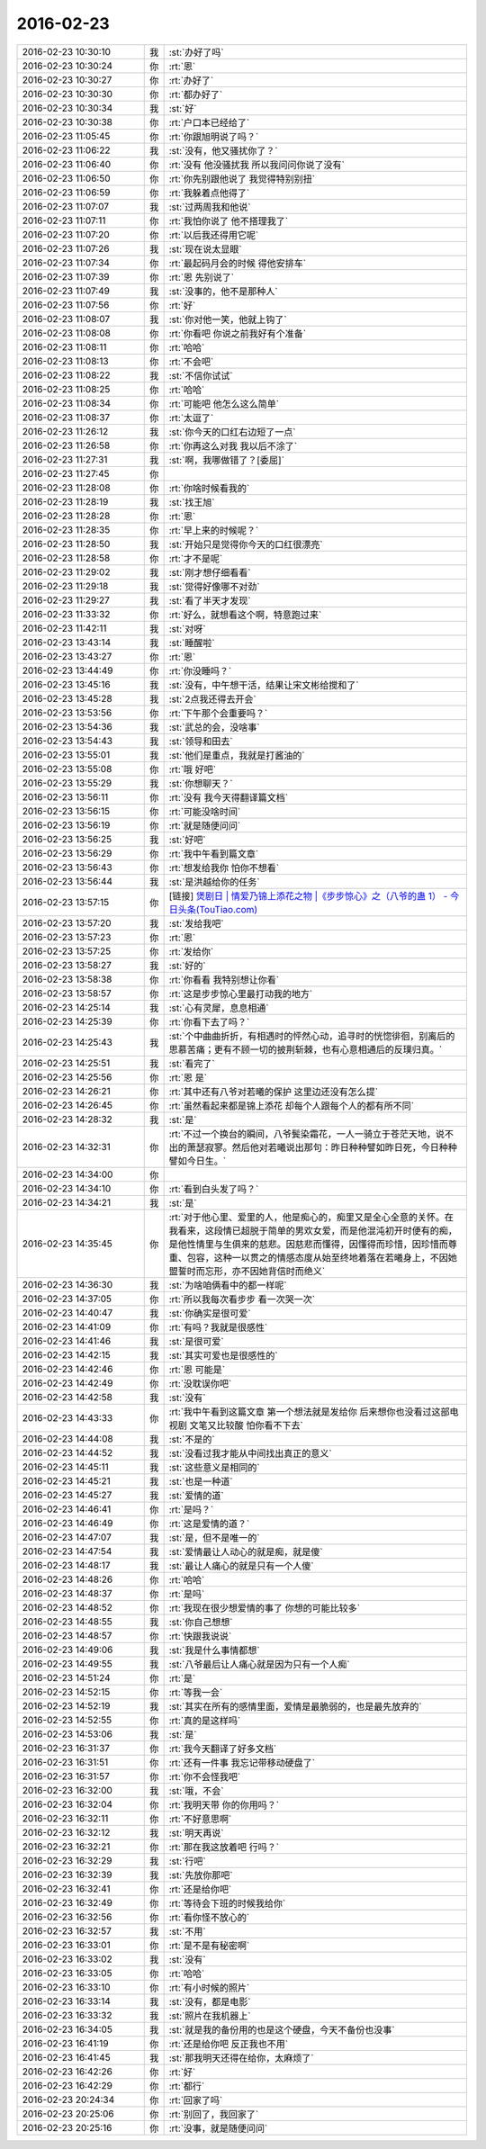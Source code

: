 2016-02-23
-------------

.. list-table::
   :widths: 25, 1, 60

   * - 2016-02-23 10:30:10
     - 我
     - :st:`办好了吗`
   * - 2016-02-23 10:30:24
     - 你
     - :rt:`恩`
   * - 2016-02-23 10:30:27
     - 你
     - :rt:`办好了`
   * - 2016-02-23 10:30:30
     - 你
     - :rt:`都办好了`
   * - 2016-02-23 10:30:34
     - 我
     - :st:`好`
   * - 2016-02-23 10:30:38
     - 你
     - :rt:`户口本已经给了`
   * - 2016-02-23 11:05:45
     - 你
     - :rt:`你跟旭明说了吗？`
   * - 2016-02-23 11:06:22
     - 我
     - :st:`没有，他又骚扰你了？`
   * - 2016-02-23 11:06:40
     - 你
     - :rt:`没有 他没骚扰我 所以我问问你说了没有`
   * - 2016-02-23 11:06:50
     - 你
     - :rt:`你先别跟他说了 我觉得特别别扭`
   * - 2016-02-23 11:06:59
     - 你
     - :rt:`我躲着点他得了`
   * - 2016-02-23 11:07:07
     - 我
     - :st:`过两周我和他说`
   * - 2016-02-23 11:07:11
     - 你
     - :rt:`我怕你说了 他不搭理我了`
   * - 2016-02-23 11:07:20
     - 你
     - :rt:`以后我还得用它呢`
   * - 2016-02-23 11:07:26
     - 我
     - :st:`现在说太显眼`
   * - 2016-02-23 11:07:34
     - 你
     - :rt:`最起码月会的时候 得他安排车`
   * - 2016-02-23 11:07:39
     - 你
     - :rt:`恩 先别说了`
   * - 2016-02-23 11:07:49
     - 我
     - :st:`没事的，他不是那种人`
   * - 2016-02-23 11:07:56
     - 你
     - :rt:`好`
   * - 2016-02-23 11:08:07
     - 我
     - :st:`你对他一笑，他就上钩了`
   * - 2016-02-23 11:08:08
     - 你
     - :rt:`你看吧 你说之前我好有个准备`
   * - 2016-02-23 11:08:11
     - 你
     - :rt:`哈哈`
   * - 2016-02-23 11:08:13
     - 你
     - :rt:`不会吧`
   * - 2016-02-23 11:08:22
     - 我
     - :st:`不信你试试`
   * - 2016-02-23 11:08:25
     - 你
     - :rt:`哈哈`
   * - 2016-02-23 11:08:34
     - 你
     - :rt:`可能吧 他怎么这么简单`
   * - 2016-02-23 11:08:37
     - 你
     - :rt:`太逗了`
   * - 2016-02-23 11:26:12
     - 我
     - :st:`你今天的口红右边短了一点`
   * - 2016-02-23 11:26:58
     - 你
     - :rt:`你再这么对我 我以后不涂了`
   * - 2016-02-23 11:27:31
     - 我
     - :st:`啊，我哪做错了？[委屈]`
   * - 2016-02-23 11:27:45
     - 你
     - .. image:: images/7C495F663307AF0D15672F528F6DD011.gif
          :width: 100px
   * - 2016-02-23 11:28:08
     - 你
     - :rt:`你啥时候看我的`
   * - 2016-02-23 11:28:19
     - 我
     - :st:`找王旭`
   * - 2016-02-23 11:28:28
     - 你
     - :rt:`恩`
   * - 2016-02-23 11:28:35
     - 你
     - :rt:`早上来的时候呢？`
   * - 2016-02-23 11:28:50
     - 我
     - :st:`开始只是觉得你今天的口红很漂亮`
   * - 2016-02-23 11:28:58
     - 你
     - :rt:`才不是呢`
   * - 2016-02-23 11:29:02
     - 我
     - :st:`刚才想仔细看看`
   * - 2016-02-23 11:29:18
     - 我
     - :st:`觉得好像哪不对劲`
   * - 2016-02-23 11:29:27
     - 我
     - :st:`看了半天才发现`
   * - 2016-02-23 11:33:32
     - 你
     - :rt:`好么，就想看这个啊，特意跑过来`
   * - 2016-02-23 11:42:11
     - 我
     - :st:`对呀`
   * - 2016-02-23 13:43:14
     - 我
     - :st:`睡醒啦`
   * - 2016-02-23 13:43:27
     - 你
     - :rt:`恩`
   * - 2016-02-23 13:44:49
     - 你
     - :rt:`你没睡吗？`
   * - 2016-02-23 13:45:16
     - 我
     - :st:`没有，中午想干活，结果让宋文彬给搅和了`
   * - 2016-02-23 13:45:28
     - 我
     - :st:`2点我还得去开会`
   * - 2016-02-23 13:53:56
     - 你
     - :rt:`下午那个会重要吗？`
   * - 2016-02-23 13:54:36
     - 我
     - :st:`武总的会，没啥事`
   * - 2016-02-23 13:54:43
     - 我
     - :st:`领导和田去`
   * - 2016-02-23 13:55:01
     - 我
     - :st:`他们是重点，我就是打酱油的`
   * - 2016-02-23 13:55:08
     - 你
     - :rt:`哦 好吧`
   * - 2016-02-23 13:55:29
     - 我
     - :st:`你想聊天？`
   * - 2016-02-23 13:56:11
     - 你
     - :rt:`没有 我今天得翻译篇文档`
   * - 2016-02-23 13:56:15
     - 你
     - :rt:`可能没啥时间`
   * - 2016-02-23 13:56:19
     - 你
     - :rt:`就是随便问问`
   * - 2016-02-23 13:56:25
     - 我
     - :st:`好吧`
   * - 2016-02-23 13:56:29
     - 你
     - :rt:`我中午看到篇文章`
   * - 2016-02-23 13:56:43
     - 你
     - :rt:`想发给我你 怕你不想看`
   * - 2016-02-23 13:56:44
     - 我
     - :st:`是洪越给你的任务`
   * - 2016-02-23 13:57:15
     - 你
     - [链接] `煲剧日 | 情爱乃锦上添花之物 |《步步惊心》之（八爷的蛊 1） - 今日头条(TouTiao.com) <http://toutiao.com/news/6254037402709393922/?tt_from=weixin&utm_campaign=client_share&app=news_article&utm_source=weixin&iid=3601777279&utm_medium=toutiao_ios&wxshare_count=1>`_
   * - 2016-02-23 13:57:20
     - 我
     - :st:`发给我吧`
   * - 2016-02-23 13:57:23
     - 你
     - :rt:`恩`
   * - 2016-02-23 13:57:25
     - 你
     - :rt:`发给你`
   * - 2016-02-23 13:58:27
     - 我
     - :st:`好的`
   * - 2016-02-23 13:58:38
     - 你
     - :rt:`你看看 我特别想让你看`
   * - 2016-02-23 13:58:57
     - 你
     - :rt:`这是步步惊心里最打动我的地方`
   * - 2016-02-23 14:25:14
     - 我
     - :st:`心有灵犀，息息相通`
   * - 2016-02-23 14:25:39
     - 你
     - :rt:`你看下去了吗？`
   * - 2016-02-23 14:25:43
     - 我
     - :st:`个中曲曲折折，有相遇时的怦然心动，追寻时的恍惚徘徊，别离后的思慕苦痛；更有不顾一切的披荆斩棘，也有心意相通后的反璞归真。`
   * - 2016-02-23 14:25:51
     - 我
     - :st:`看完了`
   * - 2016-02-23 14:25:56
     - 你
     - :rt:`恩 是`
   * - 2016-02-23 14:26:21
     - 你
     - :rt:`其中还有八爷对若曦的保护 这里边还没有怎么提`
   * - 2016-02-23 14:26:45
     - 你
     - :rt:`虽然看起来都是锦上添花 却每个人跟每个人的都有所不同`
   * - 2016-02-23 14:28:32
     - 我
     - :st:`是`
   * - 2016-02-23 14:32:31
     - 你
     - :rt:`不过一个换台的瞬间，八爷鬓染霜花，一人一骑立于苍茫天地，说不出的萧瑟寂寥。然后他对若曦说出那句：昨日种种譬如昨日死，今日种种譬如今日生。`
   * - 2016-02-23 14:34:00
     - 你
     - .. image:: images/38864.jpg
          :width: 100px
   * - 2016-02-23 14:34:10
     - 你
     - :rt:`看到白头发了吗？`
   * - 2016-02-23 14:34:21
     - 我
     - :st:`是`
   * - 2016-02-23 14:35:45
     - 你
     - :rt:`对于他心里、爱里的人，他是痴心的，痴里又是全心全意的关怀。在我看来，这段情已超脱于简单的男欢女爱，而是他混沌初开时便有的痴，是他性情里与生俱来的慈悲。因慈悲而懂得，因懂得而珍惜，因珍惜而尊重、包容，这种一以贯之的情感态度从始至终地着落在若曦身上，不因她盟誓时而忘形，亦不因她背信时而绝义`
   * - 2016-02-23 14:36:30
     - 我
     - :st:`为啥咱俩看中的都一样呢`
   * - 2016-02-23 14:37:05
     - 你
     - :rt:`所以我每次看步步 看一次哭一次`
   * - 2016-02-23 14:40:47
     - 我
     - :st:`你确实是很可爱`
   * - 2016-02-23 14:41:09
     - 你
     - :rt:`有吗？我就是很感性`
   * - 2016-02-23 14:41:46
     - 我
     - :st:`是很可爱`
   * - 2016-02-23 14:42:15
     - 我
     - :st:`其实可爱也是很感性的`
   * - 2016-02-23 14:42:46
     - 你
     - :rt:`恩 可能是`
   * - 2016-02-23 14:42:49
     - 你
     - :rt:`没耽误你吧`
   * - 2016-02-23 14:42:58
     - 我
     - :st:`没有`
   * - 2016-02-23 14:43:33
     - 你
     - :rt:`我中午看到这篇文章 第一个想法就是发给你 后来想你也没看过这部电视剧 文笔又比较酸 怕你看不下去`
   * - 2016-02-23 14:44:08
     - 我
     - :st:`不是的`
   * - 2016-02-23 14:44:52
     - 我
     - :st:`没看过我才能从中间找出真正的意义`
   * - 2016-02-23 14:45:11
     - 我
     - :st:`这些意义是相同的`
   * - 2016-02-23 14:45:21
     - 我
     - :st:`也是一种道`
   * - 2016-02-23 14:45:27
     - 我
     - :st:`爱情的道`
   * - 2016-02-23 14:46:41
     - 你
     - :rt:`是吗？`
   * - 2016-02-23 14:46:49
     - 你
     - :rt:`这是爱情的道？`
   * - 2016-02-23 14:47:07
     - 我
     - :st:`是，但不是唯一的`
   * - 2016-02-23 14:47:54
     - 我
     - :st:`爱情最让人动心的就是痴，就是傻`
   * - 2016-02-23 14:48:17
     - 我
     - :st:`最让人痛心的就是只有一个人傻`
   * - 2016-02-23 14:48:26
     - 你
     - :rt:`哈哈`
   * - 2016-02-23 14:48:37
     - 你
     - :rt:`是吗`
   * - 2016-02-23 14:48:52
     - 你
     - :rt:`我现在很少想爱情的事了  你想的可能比较多`
   * - 2016-02-23 14:48:55
     - 我
     - :st:`你自己想想`
   * - 2016-02-23 14:48:57
     - 你
     - :rt:`快跟我说说`
   * - 2016-02-23 14:49:06
     - 我
     - :st:`我是什么事情都想`
   * - 2016-02-23 14:49:55
     - 我
     - :st:`八爷最后让人痛心就是因为只有一个人痴`
   * - 2016-02-23 14:51:24
     - 你
     - :rt:`是`
   * - 2016-02-23 14:52:15
     - 你
     - :rt:`等我一会`
   * - 2016-02-23 14:52:19
     - 我
     - :st:`其实在所有的感情里面，爱情是最脆弱的，也是最先放弃的`
   * - 2016-02-23 14:52:55
     - 你
     - :rt:`真的是这样吗`
   * - 2016-02-23 14:53:06
     - 我
     - :st:`是`
   * - 2016-02-23 16:31:37
     - 你
     - :rt:`我今天翻译了好多文档`
   * - 2016-02-23 16:31:51
     - 你
     - :rt:`还有一件事 我忘记带移动硬盘了`
   * - 2016-02-23 16:31:57
     - 你
     - :rt:`你不会怪我吧`
   * - 2016-02-23 16:32:00
     - 我
     - :st:`哦，不会`
   * - 2016-02-23 16:32:04
     - 你
     - :rt:`我明天带 你的你用吗？`
   * - 2016-02-23 16:32:11
     - 你
     - :rt:`不好意思啊`
   * - 2016-02-23 16:32:12
     - 我
     - :st:`明天再说`
   * - 2016-02-23 16:32:21
     - 你
     - :rt:`那在我这放着吧 行吗？`
   * - 2016-02-23 16:32:29
     - 我
     - :st:`行吧`
   * - 2016-02-23 16:32:39
     - 我
     - :st:`先放你那吧`
   * - 2016-02-23 16:32:41
     - 你
     - :rt:`还是给你吧`
   * - 2016-02-23 16:32:49
     - 你
     - :rt:`等待会下班的时候我给你`
   * - 2016-02-23 16:32:56
     - 你
     - :rt:`看你怪不放心的`
   * - 2016-02-23 16:32:57
     - 我
     - :st:`不用`
   * - 2016-02-23 16:33:01
     - 你
     - :rt:`是不是有秘密啊`
   * - 2016-02-23 16:33:02
     - 我
     - :st:`没有`
   * - 2016-02-23 16:33:05
     - 你
     - :rt:`哈哈`
   * - 2016-02-23 16:33:10
     - 你
     - :rt:`有小时候的照片`
   * - 2016-02-23 16:33:14
     - 我
     - :st:`没有，都是电影`
   * - 2016-02-23 16:33:32
     - 我
     - :st:`照片在我机器上`
   * - 2016-02-23 16:34:05
     - 我
     - :st:`就是我的备份用的也是这个硬盘，今天不备份也没事`
   * - 2016-02-23 16:41:19
     - 你
     - :rt:`还是给你吧 反正我也不用`
   * - 2016-02-23 16:41:45
     - 我
     - :st:`那我明天还得在给你，太麻烦了`
   * - 2016-02-23 16:42:26
     - 你
     - :rt:`好`
   * - 2016-02-23 16:42:29
     - 你
     - :rt:`都行`
   * - 2016-02-23 20:24:34
     - 你
     - :rt:`回家了吗`
   * - 2016-02-23 20:25:06
     - 你
     - :rt:`别回了，我回家了`
   * - 2016-02-23 20:25:16
     - 你
     - :rt:`没事，就是随便问问`